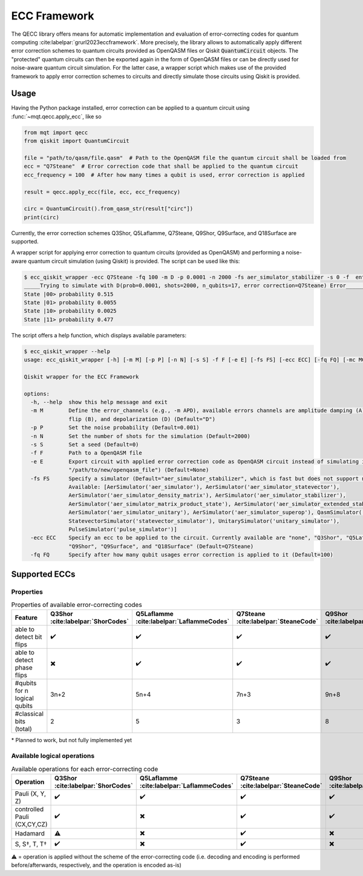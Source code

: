 ECC Framework
=============

The QECC library offers means for automatic implementation and evaluation of error-correcting codes for quantum
computing :cite:labelpar:`grurl2023eccframework`. More precisely, the library allows to automatically apply different error correction schemes to quantum
circuits provided as OpenQASM files or Qiskit :code:`QuantumCircuit` objects. The "protected" quantum circuits can then be exported again in the form of OpenQASM files or can be directly used for noise-aware quantum circuit simulation. For the latter case, a wrapper script which makes use of the provided framework to apply error correction schemes to circuits and directly simulate those circuits using Qiskit is provided.

Usage
#####

Having the Python package installed, error correction can be applied to a quantum circuit using :func:`~mqt.qecc.apply_ecc`, like so

.. code-block:: python

  from mqt import qecc
  from qiskit import QuantumCircuit

  file = "path/to/qasm/file.qasm"  # Path to the OpenQASM file the quantum circuit shall be loaded from
  ecc = "Q7Steane"  # Error correction code that shall be applied to the quantum circuit
  ecc_frequency = 100  # After how many times a qubit is used, error correction is applied

  result = qecc.apply_ecc(file, ecc, ecc_frequency)

  circ = QuantumCircuit().from_qasm_str(result["circ"])
  print(circ)

Currently, the error correction schemes Q3Shor, Q5Laflamme, Q7Steane, Q9Shor, Q9Surface, and Q18Surface are supported.

A wrapper script for applying error correction to quantum circuits (provided as OpenQASM) and performing a noise-aware quantum circuit simulation (using Qiskit) is provided. The script can be used like this:

.. code-block:: console

  $ ecc_qiskit_wrapper -ecc Q7Steane -fq 100 -m D -p 0.0001 -n 2000 -fs aer_simulator_stabilizer -s 0 -f  ent_simple1000_n2.qasm
  _____Trying to simulate with D(prob=0.0001, shots=2000, n_qubits=17, error correction=Q7Steane) Error______
  State |00> probability 0.515
  State |01> probability 0.0055
  State |10> probability 0.0025
  State |11> probability 0.477

The script offers a help function, which displays available parameters:

.. code-block:: console

  $ ecc_qiskit_wrapper --help
  usage: ecc_qiskit_wrapper [-h] [-m M] [-p P] [-n N] [-s S] -f F [-e E] [-fs FS] [-ecc ECC] [-fq FQ] [-mc MC] [-cf CF]

  Qiskit wrapper for the ECC Framework

  options:
    -h, --help  show this help message and exit
    -m M        Define the error_channels (e.g., -m APD), available errors channels are amplitude damping (A), phase flip (P), bit
                flip (B), and depolarization (D) (Default="D")
    -p P        Set the noise probability (Default=0.001)
    -n N        Set the number of shots for the simulation (Default=2000)
    -s S        Set a seed (Default=0)
    -f F        Path to a OpenQASM file
    -e E        Export circuit with applied error correction code as OpenQASM circuit instead of simulating it (e.g., -e
                "/path/to/new/openqasm_file") (Default=None)
    -fs FS      Specify a simulator (Default="aer_simulator_stabilizer", which is fast but does not support non-Clifford gates.
                Available: [AerSimulator('aer_simulator'), AerSimulator('aer_simulator_statevector'),
                AerSimulator('aer_simulator_density_matrix'), AerSimulator('aer_simulator_stabilizer'),
                AerSimulator('aer_simulator_matrix_product_state'), AerSimulator('aer_simulator_extended_stabilizer'),
                AerSimulator('aer_simulator_unitary'), AerSimulator('aer_simulator_superop'), QasmSimulator('qasm_simulator'),
                StatevectorSimulator('statevector_simulator'), UnitarySimulator('unitary_simulator'),
                PulseSimulator('pulse_simulator')]
    -ecc ECC    Specify an ecc to be applied to the circuit. Currently available are "none", "Q3Shor", "Q5Laflamme", "Q7Steane",
                "Q9Shor", "Q9Surface", and "Q18Surface" (Default=Q7Steane)
    -fq FQ      Specify after how many qubit usages error correction is applied to it (Default=100)

Supported ECCs
##############

Properties
----------

.. list-table:: Properties of available error-correcting codes
  :widths: 22 13 13 13 13 13 13
  :header-rows: 1

  * - Feature
    - Q3Shor :cite:labelpar:`ShorCodes`
    - Q5Laflamme :cite:labelpar:`LaflammeCodes`
    - Q7Steane :cite:labelpar:`SteaneCode`
    - Q9Shor :cite:labelpar:`ShorCodes`
    - Q9Surface :cite:labelpar:`WoottonMinimalSurfaceCode`
    - Q18Surface :cite:labelpar:`FowlerSurfaceCodes`
  * - able to detect bit flips
    - ✔️
    - ✔️
    - ✔️
    - ✔️
    - ✔️
    - ✔️
  * - able to detect phase flips
    - ✖️
    - ✔️
    - ✔️
    - ✔️
    - ✔️
    - ✖️*
  * - #qubits for n logical qubits
    - 3n+2
    - 5n+4
    - 7n+3
    - 9n+8
    - 9n+8
    - 36n
  * - #classical bits (total)
    - 2
    - 5
    - 3
    - 8
    - 8
    - 16

\* Planned to work, but not fully implemented yet

Available logical operations
----------------------------

.. list-table:: Available operations for each error-correcting code
  :widths: 22 13 13 13 13 13 13
  :header-rows: 1

  * - Operation
    - Q3Shor :cite:labelpar:`ShorCodes`
    - Q5Laflamme :cite:labelpar:`LaflammeCodes`
    - Q7Steane :cite:labelpar:`SteaneCode`
    - Q9Shor :cite:labelpar:`ShorCodes`
    - Q9Surface :cite:labelpar:`WoottonMinimalSurfaceCode`
    - Q18Surface :cite:labelpar:`FowlerSurfaceCodes`
  * - Pauli (X, Y, Z)
    - ✔️
    - ✔️
    - ✔️
    - ✔️
    - ✔️
    - ✔️
  * - controlled Pauli (CX,CY,CZ)
    - ✔️
    - ✖️
    - ✔️
    - ✔️
    - ✔️
    - ✖️
  * - Hadamard
    - ⚠️
    - ✖️
    - ✔️
    - ✖️
    - ✔️
    - ✔️
  * - S, S†, T, T†
    - ✔️
    - ✖️
    - ✔️
    - ✖️
    - ✖️
    - ✖️

⚠️ = operation is applied without the scheme of the error-correcting code (i.e. decoding and encoding is performed before/afterwards, respectively, and the operation is encoded as-is)
